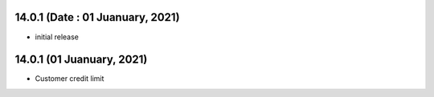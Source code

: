 14.0.1 (Date : 01 Juanuary, 2021)
-------

- initial release

14.0.1 (01 Juanuary, 2021)
------------
- Customer credit limit













